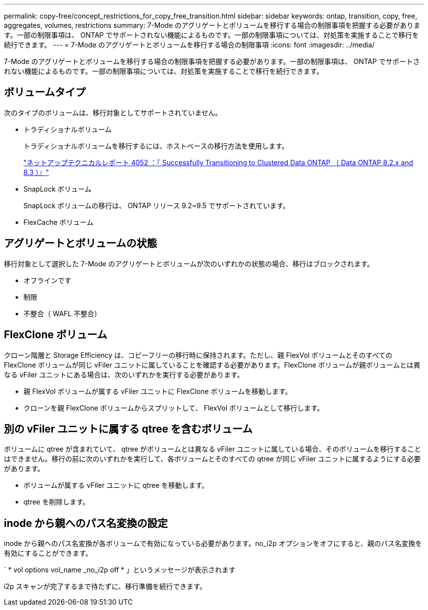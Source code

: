 ---
permalink: copy-free/concept_restrictions_for_copy_free_transition.html 
sidebar: sidebar 
keywords: ontap, transition, copy, free, aggregates, volumes, restrictions 
summary: 7-Mode のアグリゲートとボリュームを移行する場合の制限事項を把握する必要があります。一部の制限事項は、 ONTAP でサポートされない機能によるものです。一部の制限事項については、対処策を実施することで移行を続行できます。 
---
= 7-Mode のアグリゲートとボリュームを移行する場合の制限事項
:icons: font
:imagesdir: ../media/


[role="lead"]
7-Mode のアグリゲートとボリュームを移行する場合の制限事項を把握する必要があります。一部の制限事項は、 ONTAP でサポートされない機能によるものです。一部の制限事項については、対処策を実施することで移行を続行できます。



== ボリュームタイプ

次のタイプのボリュームは、移行対象としてサポートされていません。

* トラディショナルボリューム
+
トラディショナルボリュームを移行するには、ホストベースの移行方法を使用します。

+
http://www.netapp.com/us/media/tr-4052.pdf["ネットアップテクニカルレポート 4052 ：『 Successfully Transitioning to Clustered Data ONTAP （ Data ONTAP 8.2.x and 8.3 ）』"]

* SnapLock ボリューム
+
SnapLock ボリュームの移行は、 ONTAP リリース 9.2~9.5 でサポートされています。

* FlexCache ボリューム




== アグリゲートとボリュームの状態

移行対象として選択した 7-Mode のアグリゲートとボリュームが次のいずれかの状態の場合、移行はブロックされます。

* オフラインです
* 制限
* 不整合（ WAFL 不整合）




== FlexClone ボリューム

クローン階層と Storage Efficiency は、コピーフリーの移行時に保持されます。ただし、親 FlexVol ボリュームとそのすべての FlexClone ボリュームが同じ vFiler ユニットに属していることを確認する必要があります。FlexClone ボリュームが親ボリュームとは異なる vFiler ユニットにある場合は、次のいずれかを実行する必要があります。

* 親 FlexVol ボリュームが属する vFiler ユニットに FlexClone ボリュームを移動します。
* クローンを親 FlexClone ボリュームからスプリットして、 FlexVol ボリュームとして移行します。




== 別の vFiler ユニットに属する qtree を含むボリューム

ボリュームに qtree が含まれていて、 qtree がボリュームとは異なる vFiler ユニットに属している場合、そのボリュームを移行することはできません。移行の前に次のいずれかを実行して、各ボリュームとそのすべての qtree が同じ vFiler ユニットに属するようにする必要があります。

* ボリュームが属する vFiler ユニットに qtree を移動します。
* qtree を削除します。




== inode から親へのパス名変換の設定

inode から親へのパス名変換が各ボリュームで有効になっている必要があります。no_i2p オプションをオフにすると、親のパス名変換を有効にすることができます。

` * vol options vol_name _no_i2p off * 」というメッセージが表示されます

i2p スキャンが完了するまで待たずに、移行準備を続行できます。
